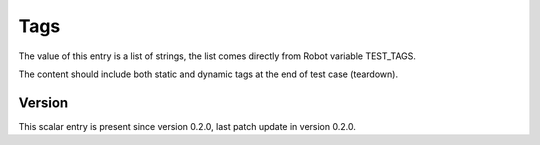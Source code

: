 ..
   Copyright (c) 2021 Cisco and/or its affiliates.
   Licensed under the Apache License, Version 2.0 (the "License");
   you may not use this file except in compliance with the License.
   You may obtain a copy of the License at:
..
       http://www.apache.org/licenses/LICENSE-2.0
..
   Unless required by applicable law or agreed to in writing, software
   distributed under the License is distributed on an "AS IS" BASIS,
   WITHOUT WARRANTIES OR CONDITIONS OF ANY KIND, either express or implied.
   See the License for the specific language governing permissions and
   limitations under the License.


Tags
^^^^

The value of this entry is a list of strings, the list comes directly
from Robot variable TEST_TAGS.

The content should include both static and dynamic tags
at the end of test case (teardown).

Version
~~~~~~~

This scalar entry is present since version 0.2.0,
last patch update in version 0.2.0.
